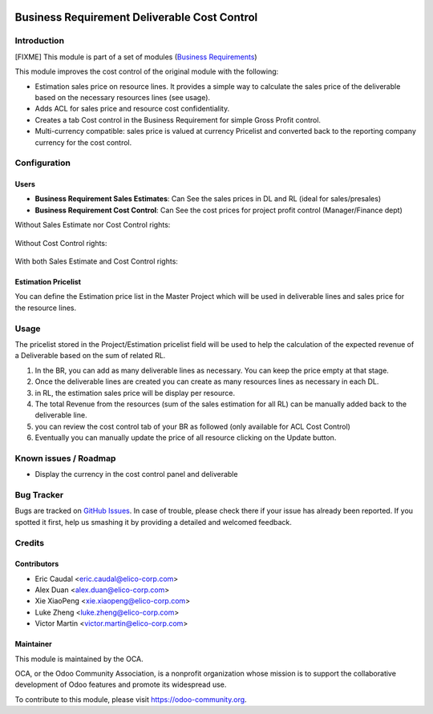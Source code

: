 .. image:: https://img.shields.io/badge/licence-AGPL--3-blue.svg
   :target: https://www.gnu.org/licenses/agpl-3.0-standalone.html
   :alt: License: AGPL-3


=============================================
Business Requirement Deliverable Cost Control
=============================================

Introduction
============
[FIXME]
This module is part of a set of modules (`Business Requirements <https://github.com/OCA/business-requirement/blob/8.0/README.md>`_) 

This module improves the cost control of the original module with the following:

* Estimation sales price on resource lines. It provides a simple way to 
  calculate the sales price of the deliverable based on the necessary 
  resources lines (see usage).
* Adds ACL for sales price and resource cost confidentiality.
* Creates a tab Cost control in the Business Requirement for simple Gross Profit
  control.
* Multi-currency compatible: sales price is valued at currency Pricelist and 
  converted back to the reporting company currency for the cost control.

Configuration
=============

Users
-----

* **Business Requirement Sales Estimates**: Can See the sales prices in DL and RL (ideal for sales/presales)
* **Business Requirement Cost Control**: Can See the cost prices for project profit control (Manager/Finance dept)

Without Sales Estimate nor Cost Control rights:

.. figure:: static/img/bus_req_acl1.png
   :width: 600 px
   :alt: No access to sales or cost control information (Simple user)

Without Cost Control rights:

.. figure:: static/img/bus_req_acl2.png
   :width: 600 px
   :alt: Access to sales price with no cost control (Salesmen)


With both Sales Estimate and Cost Control rights:

.. figure:: static/img/bus_req_acl3.png
   :width: 600 px
   :alt: Full access to sales price and cost control (Financial dept)


Estimation Pricelist
--------------------

You can define the Estimation price list in the Master Project which will be 
used in deliverable lines and sales price for the resource lines.


Usage
=====

The pricelist stored in the Project/Estimation pricelist field will be used to help the calculation 
of the expected revenue of a Deliverable based on the sum of related RL.

#. In the BR, you can add as many deliverable lines as necessary. You can keep the price empty at that stage.

#. Once the deliverable lines are created you can create as many resources lines as necessary in each DL. 

#. in RL, the estimation sales price will be display per resource.

#. The total Revenue from the resources (sum of the sales estimation for all RL) can be manually added back to the deliverable line.

#. you can review the cost control tab of your BR as followed (only available for ACL Cost Control)

#. Eventually you can manually update the price of all resource clicking on the Update button.

.. figure:: static/img/bus_req_control.png
   :width: 600 px
   :alt: Control your cost for the BR


.. figure:: https://odoo-community.org/website/image/ir.attachment/5784_f2813bd/datas
   :alt: Try me on Runbot
   :target: https://runbot.odoo-community.org/runbot/222/8.0

Known issues / Roadmap
======================

* Display the currency in the cost control panel and deliverable

Bug Tracker
===========

Bugs are tracked on `GitHub Issues <https://github.com/OCA/business-requirement/issues>`_.
In case of trouble, please check there if your issue has already been reported.
If you spotted it first, help us smashing it by providing a detailed and welcomed feedback.

Credits
=======

Contributors
------------

* Eric Caudal <eric.caudal@elico-corp.com>
* Alex Duan <alex.duan@elico-corp.com>
* Xie XiaoPeng <xie.xiaopeng@elico-corp.com>
* Luke Zheng <luke.zheng@elico-corp.com>
* Victor Martin <victor.martin@elico-corp.com>

Maintainer
----------

.. image:: https://odoo-community.org/logo.png
   :alt: Odoo Community Association
   :target: https://odoo-community.org

This module is maintained by the OCA.

OCA, or the Odoo Community Association, is a nonprofit organization whose
mission is to support the collaborative development of Odoo features and
promote its widespread use.

To contribute to this module, please visit https://odoo-community.org.

